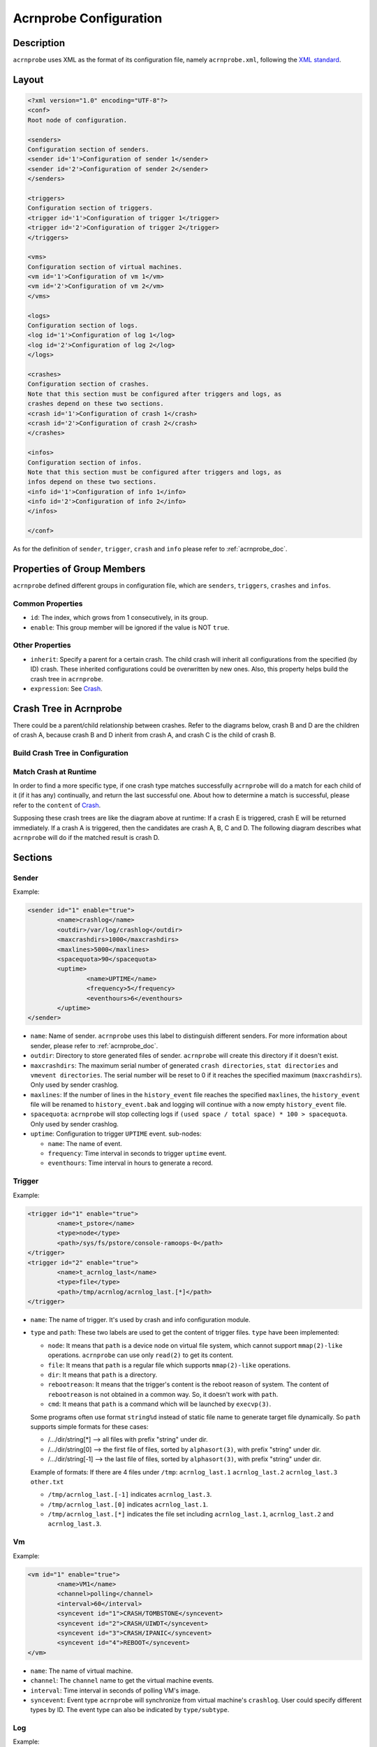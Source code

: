 .. _acrnprobe-conf:

Acrnprobe Configuration
#######################

Description
***********
``acrnprobe`` uses XML as the format of its configuration file, namely
``acrnprobe.xml``, following the `XML standard`_.

Layout
******

.. code-block:: xml

   <?xml version="1.0" encoding="UTF-8"?>
   <conf>
   Root node of configuration.

   <senders>
   Configuration section of senders.
   <sender id='1'>Configuration of sender 1</sender>
   <sender id='2'>Configuration of sender 2</sender>
   </senders>

   <triggers>
   Configuration section of triggers.
   <trigger id='1'>Configuration of trigger 1</trigger>
   <trigger id='2'>Configuration of trigger 2</trigger>
   </triggers>

   <vms>
   Configuration section of virtual machines.
   <vm id='1'>Configuration of vm 1</vm>
   <vm id='2'>Configuration of vm 2</vm>
   </vms>

   <logs>
   Configuration section of logs.
   <log id='1'>Configuration of log 1</log>
   <log id='2'>Configuration of log 2</log>
   </logs>

   <crashes>
   Configuration section of crashes.
   Note that this section must be configured after triggers and logs, as
   crashes depend on these two sections.
   <crash id='1'>Configuration of crash 1</crash>
   <crash id='2'>Configuration of crash 2</crash>
   </crashes>

   <infos>
   Configuration section of infos.
   Note that this section must be configured after triggers and logs, as
   infos depend on these two sections.
   <info id='1'>Configuration of info 1</info>
   <info id='2'>Configuration of info 2</info>
   </infos>

   </conf>

As for the definition of ``sender``, ``trigger``, ``crash`` and ``info``
please refer to :ref:`acrnprobe_doc`.

Properties of Group Members
***************************

``acrnprobe`` defined different groups in configuration file, which are
``senders``, ``triggers``, ``crashes`` and ``infos``.

Common Properties
=================

- ``id``:
  The index, which grows from 1 consecutively, in its group.
- ``enable``:
  This group member will be ignored if the value is NOT ``true``.

Other Properties
================

- ``inherit``:
  Specify a parent for a certain crash.
  The child crash will inherit all configurations from the specified (by ID)
  crash. These inherited configurations could be overwritten by new ones.
  Also, this property helps build the crash tree in ``acrnprobe``.
- ``expression``:
  See `Crash`_.

Crash Tree in Acrnprobe
***********************

There could be a parent/child relationship between crashes. Refer to the
diagrams below, crash B and D are the children of crash A, because crash B and
D inherit from crash A, and crash C is the child of crash B.

Build Crash Tree in Configuration
=================================

.. graphviz:: images/crash-config.dot
   :name: crash-config
   :align: center
   :caption: Build crash tree in configuration

Match Crash at Runtime
======================

In order to find a more specific type, if one crash type matches
successfully ``acrnprobe`` will do a match for each child of it (if it has any)
continually, and return the last successful one.
About how to determine a match is successful, please refer to the ``content`` of
`Crash`_.

Supposing these crash trees are like the diagram above at runtime:
If a crash E is triggered, crash E will be returned immediately.
If a crash A is triggered, then the candidates are crash A, B, C and D.
The following diagram describes what ``acrnprobe`` will do if the matched
result is crash D.

.. graphviz:: images/crash-match.dot
   :name: crash-match
   :align: center
   :caption: Match crash at runtime

Sections
********

Sender
======

Example:

.. code-block:: xml

   <sender id="1" enable="true">
           <name>crashlog</name>
           <outdir>/var/log/crashlog</outdir>
           <maxcrashdirs>1000</maxcrashdirs>
           <maxlines>5000</maxlines>
           <spacequota>90</spacequota>
           <uptime>
                   <name>UPTIME</name>
                   <frequency>5</frequency>
                   <eventhours>6</eventhours>
           </uptime>
   </sender>

* ``name``:
  Name of sender. ``acrnprobe`` uses this label to distinguish different
  senders.
  For more information about sender, please refer to :ref:`acrnprobe_doc`.
* ``outdir``:
  Directory to store generated files of sender. ``acrnprobe`` will create
  this directory if it doesn't exist.
* ``maxcrashdirs``:
  The maximum serial number of generated ``crash directories``,
  ``stat directories`` and ``vmevent directories``. The serial number will be
  reset to 0 if it reaches the specified maximum (``maxcrashdirs``).
  Only used by sender crashlog.
* ``maxlines``:
  If the number of lines in the ``history_event`` file reaches the specified
  ``maxlines``, the ``history_event`` file will be renamed to
  ``history_event.bak`` and logging will continue with a now empty
  ``history_event`` file.
* ``spacequota``:
  ``acrnprobe`` will stop collecting logs if
  ``(used space / total space) * 100 > spacequota``. Only used by sender
  crashlog.
* ``uptime``:
  Configuration to trigger ``UPTIME`` event.
  sub-nodes:

  + ``name``:
    The name of event.
  + ``frequency``:
    Time interval in seconds to trigger ``uptime`` event.
  + ``eventhours``:
    Time interval in hours to generate a record.


Trigger
=======

Example:

.. code-block:: xml

   <trigger id="1" enable="true">
           <name>t_pstore</name>
           <type>node</type>
           <path>/sys/fs/pstore/console-ramoops-0</path>
   </trigger>
   <trigger id="2" enable="true">
           <name>t_acrnlog_last</name>
           <type>file</type>
           <path>/tmp/acrnlog/acrnlog_last.[*]</path>
   </trigger>

* ``name``:
  The name of trigger. It's used by crash and info configuration module.
* ``type`` and ``path``:
  These two labels are used to get the content of trigger files.
  ``type`` have been implemented:

  + ``node``:
    It means that ``path`` is a device node on virtual file system, which cannot
    support ``mmap(2)-like`` operations. ``acrnprobe`` can use only ``read(2)``
    to get its content.
  + ``file``:
    It means that ``path`` is a regular file which supports ``mmap(2)-like``
    operations.
  + ``dir``:
    It means that ``path`` is a directory.
  + ``rebootreason``:
    It means that the trigger's content is the reboot reason of system. The
    content of ``rebootreason`` is not obtained in a common way. So, it doesn't
    work with ``path``.
  + ``cmd``:
    It means that ``path`` is a command which will be launched by ``execvp(3)``.

  Some programs often use format ``string%d`` instead of static file name to
  generate target file dynamically. So ``path`` supports simple formats for
  these cases:

  + /.../dir/string[*] --> all files with prefix "string" under dir.
  + /.../dir/string[0] --> the first file of files, sorted by ``alphasort(3)``,
    with prefix "string" under dir.
  + /.../dir/string[-1] --> the last file of files, sorted by ``alphasort(3)``,
    with prefix "string" under dir.

  Example of formats:
  If there are 4 files under ``/tmp``:
  ``acrnlog_last.1`` ``acrnlog_last.2`` ``acrnlog_last.3`` ``other.txt``

  + ``/tmp/acrnlog_last.[-1]`` indicates ``acrnlog_last.3``.
  + ``/tmp/acrnlog_last.[0]`` indicates ``acrnlog_last.1``.
  + ``/tmp/acrnlog_last.[*]`` indicates the file set including
    ``acrnlog_last.1``, ``acrnlog_last.2`` and ``acrnlog_last.3``.


Vm
==

Example:

.. code-block:: xml

   <vm id="1" enable="true">
           <name>VM1</name>
           <channel>polling</channel>
           <interval>60</interval>
           <syncevent id="1">CRASH/TOMBSTONE</syncevent>
           <syncevent id="2">CRASH/UIWDT</syncevent>
           <syncevent id="3">CRASH/IPANIC</syncevent>
           <syncevent id="4">REBOOT</syncevent>
   </vm>

* ``name``:
  The name of virtual machine.
* ``channel``:
  The ``channel`` name to get the virtual machine events.
* ``interval``:
  Time interval in seconds of polling VM's image.
* ``syncevent``:
  Event type ``acrnprobe`` will synchronize from virtual machine's ``crashlog``.
  User could specify different types by ID. The event type can also be
  indicated by ``type/subtype``.

Log
===

Example:

.. code-block:: xml

   <log id="1" enable="true">
           <name>pstore</name>
           <type>node</type>
           <path>/sys/fs/pstore/console-ramoops-0</path>
   </log>

* ``name``:
  By default, ``acrnprobe`` will take this ``name`` as generated log's name in
  ``outdir`` of sender crashlog.
  If ``path`` is specified by simple formats (includes [*], [0] or [-1]) the
  file name of generated logs will be the same as original. More details about
  simple formats, see `Trigger`_.
* ``type`` and ``path``:
  Same as `Trigger`_.
* ``lines``:
  By default, all contents in the original will be copied to generated log.
  If this label is configured, only the ``lines`` at the end in the original
  will be copied to the generated log. It takes effect only when the ``type`` is
  ``file``.

Crash
=====

Example:

.. code-block:: xml

   <crash id='1' inherit='0' enable='true'>
           <name>UNKNOWN</name>
           <trigger>t_rebootreason</trigger>
           <channel>oneshot</channel>
           <content id='1'>WARM</content>
           <log id='1'>pstore</log>
           <log id='2'>acrnlog_last</log>
   </crash>
   <crash id='2' inherit='1' enable='true'>
           <name>IPANIC</name>
           <trigger>t_pstore</trigger>
           <content id='1'> </content>
           <mightcontent expression='1' id='1'>Kernel panic - not syncing:</mightcontent>
           <mightcontent expression='1' id='2'>BUG: unable to handle kernel</mightcontent>
           <data id='1'>kernel BUG at</data>
           <data id='2'>EIP is at</data>
           <data id='3'>Comm:</data>
   </crash>

* ``name``:
  The type of the ``crash``.
* ``trigger``:
  The trigger name of the crash.
* ``channel``:
  The name of channel crash use.
* ``content`` and ``mightcontent``:
  They're used to match crash type. The match is successful if all the
  following conditions are met:

  a. All ``contents`` with different ``ids`` are included in trigger's
     content.
  b. One of ``mightcontents`` with the same ``expression`` is included in
     trigger's content at least.
  c. If there are ``mightcontents`` with different ``expressions``, each group
     with the same ``expression`` should meet condition b.
* ``log``:
  The log to be collected. The value is the configured ``name`` in log module.
  User could specify different logs by ``id``.
* ``data``:
  It is used to generate ``DATA`` fields in ``crashfile``. ``acrnprobe`` will
  copy the line which starts with configured ``data`` in trigger's content
  to ``DATA`` fields. There are 3 fields in ``crashfile`` and they could be
  specified by ``id`` 1, 2, 3.

Info
=====

Example:

.. code-block:: xml

   <info id='1' enable='true'>
           <name>BOOT_LOGS</name>
           <trigger>t_boot</trigger>
           <channel>oneshot</channel>
           <log id='1'>kmsg</log>
           <log id='2'>cmdline</log>
           <log id='3'>acrnlog_cur</log>
           <log id='4'>acrnlog_last</log>
   </info>

* ``name``:
  The type of info.
* ``trigger``:
  The trigger name of the info.
* ``channel``:
  The name of channel info use.
* ``log``:
  The log to be collected. The value is the configured name in log module. User
  could specify different logs by ID.

.. _`XML standard`: http://www.w3.org/TR/REC-xml
